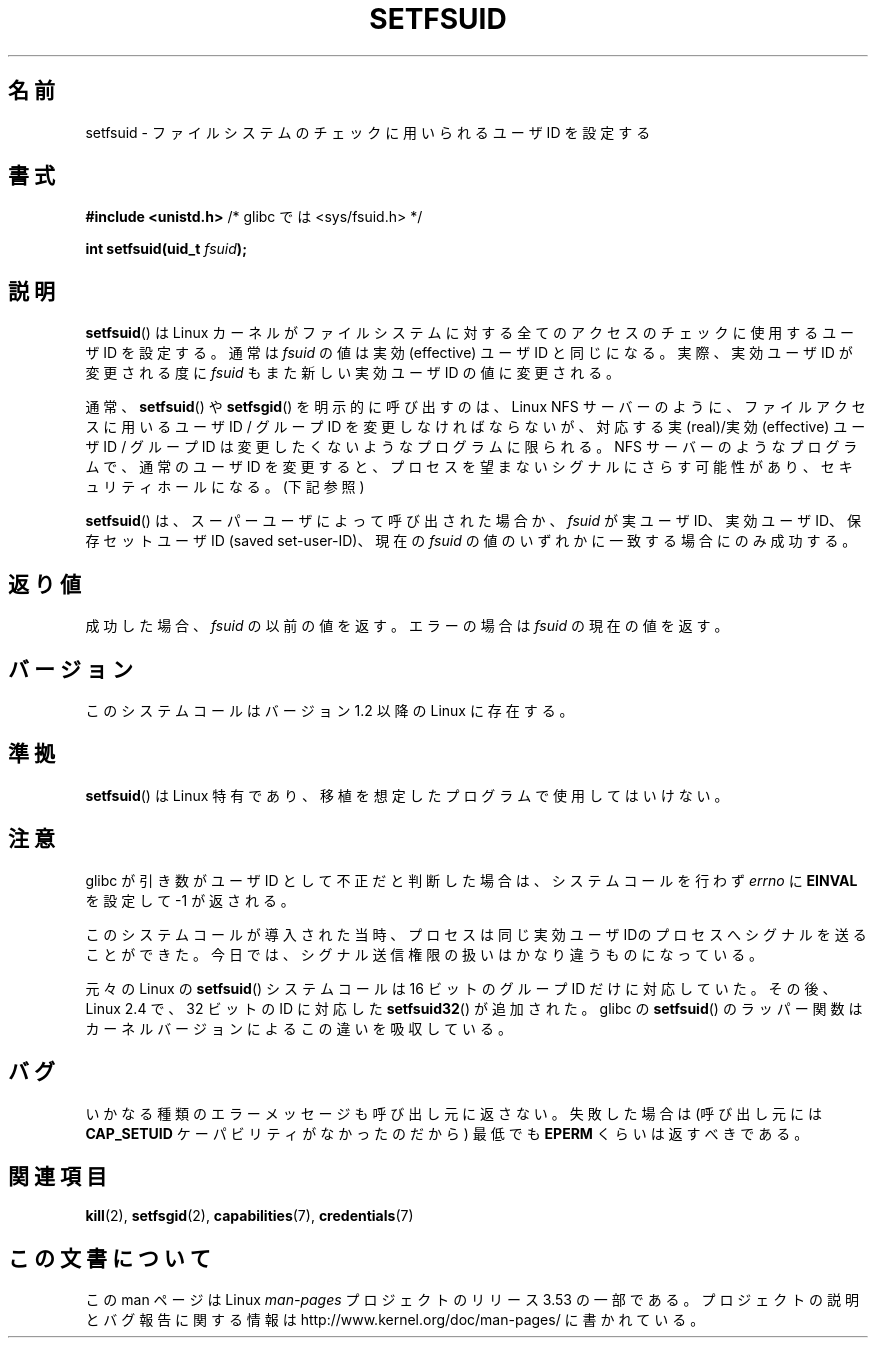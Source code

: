 .\" Copyright (C) 1995, Thomas K. Dyas <tdyas@eden.rutgers.edu>
.\"
.\" %%%LICENSE_START(VERBATIM)
.\" Permission is granted to make and distribute verbatim copies of this
.\" manual provided the copyright notice and this permission notice are
.\" preserved on all copies.
.\"
.\" Permission is granted to copy and distribute modified versions of this
.\" manual under the conditions for verbatim copying, provided that the
.\" entire resulting derived work is distributed under the terms of a
.\" permission notice identical to this one.
.\"
.\" Since the Linux kernel and libraries are constantly changing, this
.\" manual page may be incorrect or out-of-date.  The author(s) assume no
.\" responsibility for errors or omissions, or for damages resulting from
.\" the use of the information contained herein.  The author(s) may not
.\" have taken the same level of care in the production of this manual,
.\" which is licensed free of charge, as they might when working
.\" professionally.
.\"
.\" Formatted or processed versions of this manual, if unaccompanied by
.\" the source, must acknowledge the copyright and authors of this work.
.\" %%%LICENSE_END
.\"
.\" Created   1995-08-06 Thomas K. Dyas <tdyas@eden.rutgers.edu>
.\" Modified  2000-07-01 aeb
.\" Modified  2002-07-23 aeb
.\" Modified, 27 May 2004, Michael Kerrisk <mtk.manpages@gmail.com>
.\"     Added notes on capability requirements
.\"
.\"*******************************************************************
.\"
.\" This file was generated with po4a. Translate the source file.
.\"
.\"*******************************************************************
.\"
.\" Japanese Version Copyright (c) 1997 HANATAKA Shinya
.\"         all rights reserved.
.\" Translated Sat Mar  1 00:55:10 JST 1997
.\"         by HANATAKA Shinya <hanataka@abyss.rim.or.jp>
.\" Modified Mon Sep 23 21:15:17 JST 2000
.\"         by HANATAKA Shinya <hanataka@abyss.rim.or.jp>
.\" Modified 2002-09-24 by Akihiro MOTOKI <amotoki@dd.iij4u.or.jp>
.\" Modified 2005-02-24, Akihiro MOTOKI <amotoki@dd.iij4u.or.jp>
.\" Updated 2012-04-30, Akihiro MOTOKI <amotoki@gmail.com>
.\"
.TH SETFSUID 2 2010\-11\-22 Linux "Linux Programmer's Manual"
.SH 名前
setfsuid \- ファイルシステムのチェックに用いられるユーザ ID を設定する
.SH 書式
\fB#include <unistd.h>\fP /* glibc では <sys/fsuid.h> */
.sp
\fBint setfsuid(uid_t \fP\fIfsuid\fP\fB);\fP
.SH 説明
\fBsetfsuid\fP()  は Linux カーネルがファイルシステムに対する 全てのアクセスのチェックに使用するユーザID を設定する。通常は
\fIfsuid\fP の値は実効 (effective) ユーザID と同じになる。実際、 実効ユーザID が変更される度に \fIfsuid\fP
もまた新しい実効ユーザID の値に変更される。

通常、 \fBsetfsuid\fP()  や \fBsetfsgid\fP() を明示的に呼び出すのは、Linux NFS サーバー のように、
ファイルアクセスに用いるユーザID / グループID を変更しなければならないが、 対応する実(real)/実効(effective) ユーザID /
グループID は変更したくないような プログラムに限られる。 NFS サーバーのようなプログラムで、通常のユーザID を変更すると、
プロセスを望まないシグナルにさらす可能性があり、 セキュリティホールになる。(下記参照)

\fBsetfsuid\fP()  は、スーパーユーザによって呼び出された場合か、 \fIfsuid\fP が実ユーザID、実効ユーザID、 保存セットユーザID
(saved set\-user\-ID)、現在の \fIfsuid\fP の値のいずれかに一致する場合にのみ成功する。
.SH 返り値
成功した場合、 \fIfsuid\fP の以前の値を返す。エラーの場合は \fIfsuid\fP の現在の値を返す。
.SH バージョン
.\" This system call is present since Linux 1.1.44
.\" and in libc since libc 4.7.6.
このシステムコールはバージョン 1.2 以降の Linux に存在する。
.SH 準拠
\fBsetfsuid\fP()  は Linux 特有であり、移植を想定したプログラムで使用してはいけない。
.SH 注意
glibc が引き数がユーザID として不正だと判断した場合は、 システムコールを行わず \fIerrno\fP に \fBEINVAL\fP を設定して \-1
が返される。
.LP
このシステムコールが導入された当時、プロセスは 同じ実効ユーザIDのプロセスへシグナルを送ることができた。
今日では、シグナル送信権限の扱いはかなり違うものになっている。

元々の Linux の \fBsetfsuid\fP() システムコールは
16 ビットのグループ ID だけに対応していた。
その後、Linux 2.4 で、32 ビットの ID に対応した
\fBsetfsuid32\fP() が追加された。
glibc の \fBsetfsuid\fP() のラッパー関数は
カーネルバージョンによるこの違いを吸収している。
.SH バグ
いかなる種類のエラーメッセージも呼び出し元に返さない。 失敗した場合は (呼び出し元には \fBCAP_SETUID\fP ケーパビリティがなかったのだから)
最低でも \fBEPERM\fP くらいは返すべきである。
.SH 関連項目
\fBkill\fP(2), \fBsetfsgid\fP(2), \fBcapabilities\fP(7), \fBcredentials\fP(7)
.SH この文書について
この man ページは Linux \fIman\-pages\fP プロジェクトのリリース 3.53 の一部
である。プロジェクトの説明とバグ報告に関する情報は
http://www.kernel.org/doc/man\-pages/ に書かれている。
